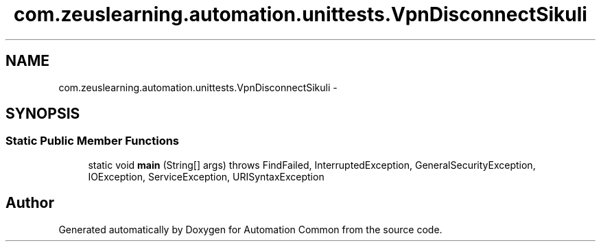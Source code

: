 .TH "com.zeuslearning.automation.unittests.VpnDisconnectSikuli" 3 "Fri Mar 9 2018" "Automation Common" \" -*- nroff -*-
.ad l
.nh
.SH NAME
com.zeuslearning.automation.unittests.VpnDisconnectSikuli \- 
.SH SYNOPSIS
.br
.PP
.SS "Static Public Member Functions"

.in +1c
.ti -1c
.RI "static void \fBmain\fP (String[] args)  throws FindFailed,             InterruptedException, GeneralSecurityException, IOException,             ServiceException, URISyntaxException "
.br
.in -1c

.SH "Author"
.PP 
Generated automatically by Doxygen for Automation Common from the source code\&.
